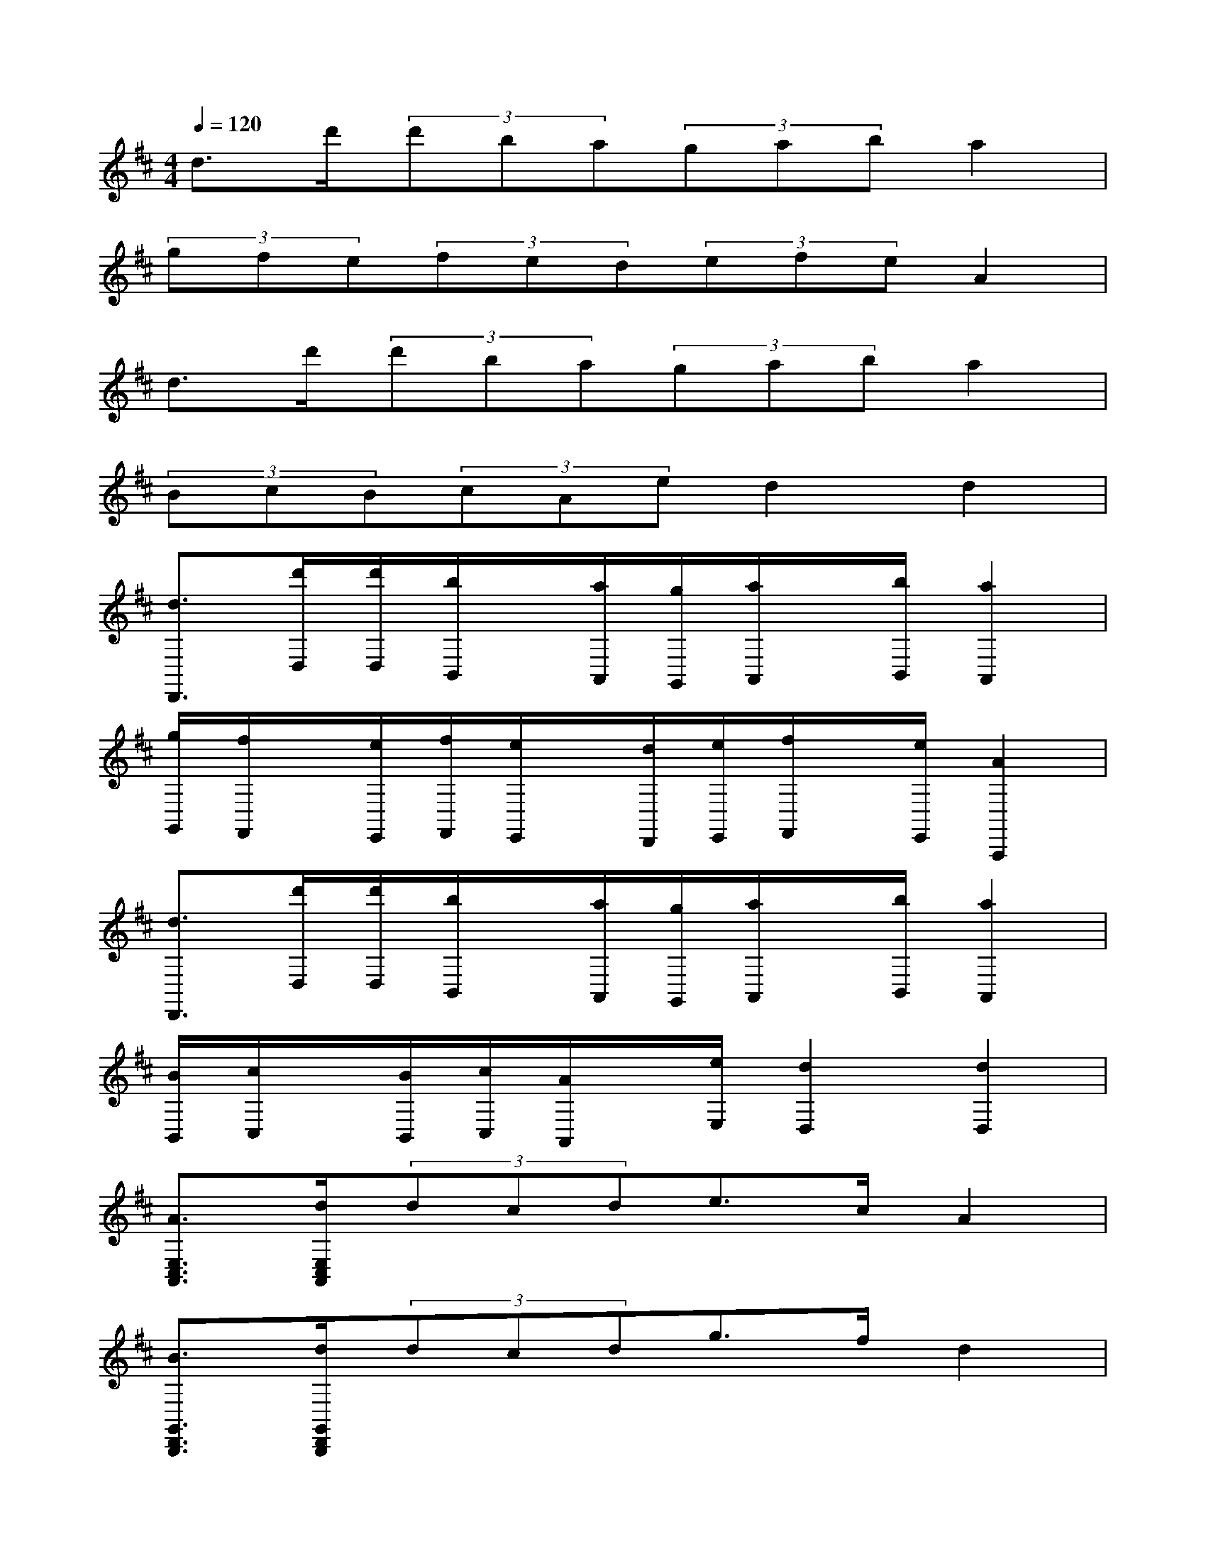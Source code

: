 X:1
T:
M:4/4
L:1/8
Q:1/4=120
K:D%2sharps
V:1
d>d'(3d'ba(3gaba2|
(3gfe(3fed(3efeA2|
d>d'(3d'ba(3gaba2|
(3BcB(3cAed2d2|
[d3/2D,,3/2][d'/2D,/2][d'/2D,/2][b/2B,,/2]x/2[a/2A,,/2][g/2G,,/2][a/2A,,/2]x/2[b/2B,,/2][a2A,,2]|
[g/2G,,/2][f/2F,,/2]x/2[e/2E,,/2][f/2F,,/2][e/2E,,/2]x/2[d/2D,,/2][e/2E,,/2][f/2F,,/2]x/2[e/2E,,/2][A2A,,,2]|
[d3/2D,,3/2][d'/2D,/2][d'/2D,/2][b/2B,,/2]x/2[a/2A,,/2][g/2G,,/2][a/2A,,/2]x/2[b/2B,,/2][a2A,,2]|
[B/2B,,/2][c/2C,/2]x/2[B/2B,,/2][c/2C,/2][A/2A,,/2]x/2[e/2E,/2][d2D,2][d2D,2]|
[A3/2E,3/2C,3/2A,,3/2][d/2E,/2C,/2A,,/2](3dcde>cA2|
[B3/2G,,3/2D,,3/2B,,,3/2][d/2G,,/2D,,/2B,,,/2](3dcdg>fd2|
[c3/2E,3/2C,3/2A,,3/2][c/2E,/2C,/2A,,/2](3cAce>ca2|
[a3/2E,3/2C,3/2A,,3/2][a/2E,/2C,/2A,,/2](3afd[e3/2E,3/2B,,3/2^G,,3/2][f/2E,/2B,,/2^G,,/2]e2|
[A3/2A,3/2E,3/2C,3/2A,,3/2][d/2D/2E,/2C,/2A,,/2][d/2D/2][c/2C/2]x/2[d/2D/2][e3/2E3/2][c/2C/2][A2A,2]|
[B3/2B,3/2=G,,3/2D,,3/2B,,,3/2][d/2D/2G,,/2D,,/2B,,,/2][d/2D/2][c/2C/2]x/2[d/2D/2][g3/2G3/2][f/2F/2][d2D2]|
[c3/2C3/2E,3/2C,3/2A,,3/2][c/2C/2E,/2C,/2A,,/2][c/2C/2][A/2A,/2]x/2[c/2C/2][e3/2E3/2][c/2C/2][a2A2]|
[a3/2A3/2E,3/2C,3/2A,,3/2][a/2A/2E,/2C,/2A,,/2][a/2A/2][f/2F/2]x/2[d/2D/2][e3/2E3/2E,3/2B,,3/2^G,,3/2][f/2F/2E,/2B,,/2^G,,/2][e2E2]